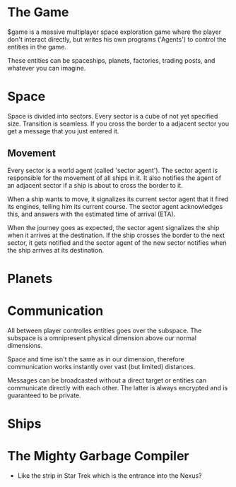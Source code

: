 * The Game
  $game is a massive multiplayer space exploration game where the
  player don't interact directly, but writes his own programs
  ('Agents') to control the entities in the game.

  These entities can be spaceships, planets, factories, trading posts,
  and whatever you can imagine.

* Space
  Space is divided into sectors. Every sector is a cube of not yet
  specified size. Transition is seamless. If you cross the border to a
  adjacent sector you get a message that you just entered it.

** Movement
   Every sector is a world agent (called 'sector agent'). The sector
   agent is responsible for the movement of all ships in it. It also
   notifies the agent of an adjacent sector if a ship is about to
   cross the border to it.

   When a ship wants to move, it signalizes its current sector agent
   that it fired its engines, telling him its current course. The
   sector agent acknowledges this, and answers with the estimated time
   of arrival (ETA).

   When the journey goes as expected, the sector agent signalizes the
   ship when it arrives at the destination. If the ship crosses the
   border to the next sector, it gets notified and the sector agent of
   the new sector notifies when the ship arrives at its destination.

* Planets
* Communication
  All between player controlles entities goes over the subspace. The
  subspace is a omnipresent physical dimension above our normal
  dimensions.

  Space and time isn't the same as in our dimension, therefore
  communication works instantly over vast (but limited) distances.

  Messages can be broadcasted without a direct target or entities can
  communicate directly with each other. The latter is always encrypted
  and is guaranteed to be private.

* Ships
* The Mighty Garbage Compiler
  - Like the strip in Star Trek which is the entrance into the Nexus?
